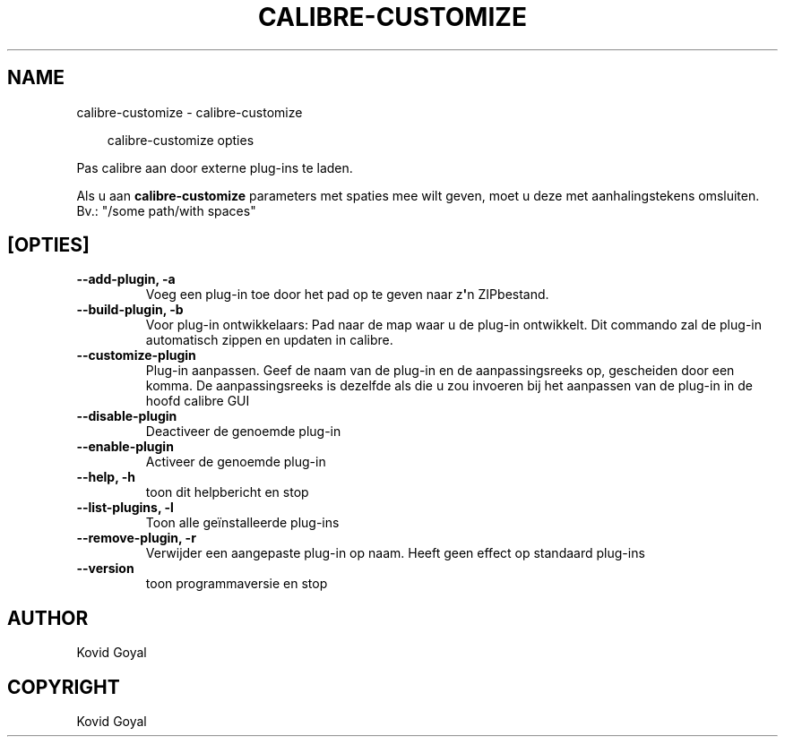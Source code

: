 .\" Man page generated from reStructuredText.
.
.
.nr rst2man-indent-level 0
.
.de1 rstReportMargin
\\$1 \\n[an-margin]
level \\n[rst2man-indent-level]
level margin: \\n[rst2man-indent\\n[rst2man-indent-level]]
-
\\n[rst2man-indent0]
\\n[rst2man-indent1]
\\n[rst2man-indent2]
..
.de1 INDENT
.\" .rstReportMargin pre:
. RS \\$1
. nr rst2man-indent\\n[rst2man-indent-level] \\n[an-margin]
. nr rst2man-indent-level +1
.\" .rstReportMargin post:
..
.de UNINDENT
. RE
.\" indent \\n[an-margin]
.\" old: \\n[rst2man-indent\\n[rst2man-indent-level]]
.nr rst2man-indent-level -1
.\" new: \\n[rst2man-indent\\n[rst2man-indent-level]]
.in \\n[rst2man-indent\\n[rst2man-indent-level]]u
..
.TH "CALIBRE-CUSTOMIZE" "1" "juni 20, 2025" "8.5.0" "calibre"
.SH NAME
calibre-customize \- calibre-customize
.INDENT 0.0
.INDENT 3.5
.sp
.EX
calibre\-customize opties
.EE
.UNINDENT
.UNINDENT
.sp
Pas calibre aan door externe plug\-ins te laden.
.sp
Als u aan \fBcalibre\-customize\fP parameters met spaties mee wilt geven, moet u deze met aanhalingstekens omsluiten. Bv.: \(dq/some path/with spaces\(dq
.SH [OPTIES]
.INDENT 0.0
.TP
.B \-\-add\-plugin, \-a
Voeg een plug\-in toe door het pad op te geven naar z\fB\(aq\fPn ZIPbestand.
.UNINDENT
.INDENT 0.0
.TP
.B \-\-build\-plugin, \-b
Voor plug\-in ontwikkelaars: Pad naar de map waar u de plug\-in ontwikkelt. Dit commando zal de plug\-in automatisch zippen en updaten in calibre.
.UNINDENT
.INDENT 0.0
.TP
.B \-\-customize\-plugin
Plug\-in aanpassen. Geef de naam van de plug\-in en de aanpassingsreeks op, gescheiden door een komma. De aanpassingsreeks is dezelfde als die u zou invoeren bij het aanpassen van de plug\-in in de hoofd calibre GUI
.UNINDENT
.INDENT 0.0
.TP
.B \-\-disable\-plugin
Deactiveer de genoemde plug\-in
.UNINDENT
.INDENT 0.0
.TP
.B \-\-enable\-plugin
Activeer de genoemde plug\-in
.UNINDENT
.INDENT 0.0
.TP
.B \-\-help, \-h
toon dit helpbericht en stop
.UNINDENT
.INDENT 0.0
.TP
.B \-\-list\-plugins, \-l
Toon alle geïnstalleerde plug\-ins
.UNINDENT
.INDENT 0.0
.TP
.B \-\-remove\-plugin, \-r
Verwijder een aangepaste plug\-in op naam. Heeft geen effect op standaard plug\-ins
.UNINDENT
.INDENT 0.0
.TP
.B \-\-version
toon programmaversie en stop
.UNINDENT
.SH AUTHOR
Kovid Goyal
.SH COPYRIGHT
Kovid Goyal
.\" Generated by docutils manpage writer.
.
